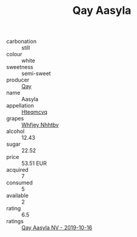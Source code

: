 :PROPERTIES:
:ID:                     144e158d-c91f-457b-99bc-df50fa4e0811
:END:
#+TITLE: Qay Aasyla 

- carbonation :: still
- colour :: white
- sweetness :: semi-sweet
- producer :: [[id:c8fd643f-17cf-4963-8cdb-3997b5b1f19c][Qay]]
- name :: Aasyla
- appellation :: [[id:a8de29ee-8ff1-4aea-9510-623357b0e4e5][Hteqmcvq]]
- grapes :: [[id:cf529785-d867-4f5d-b643-417de515cda5][Whfjey Nhhtbv]]
- alcohol :: 12.43
- sugar :: 22.52
- price :: 53.51 EUR
- acquired :: 7
- consumed :: 5
- available :: 2
- rating :: 6.5
- ratings :: [[id:dfbf22b6-0f0f-47e2-8b67-d08e5afe4780][Qay Aasyla NV - 2019-10-16]]


